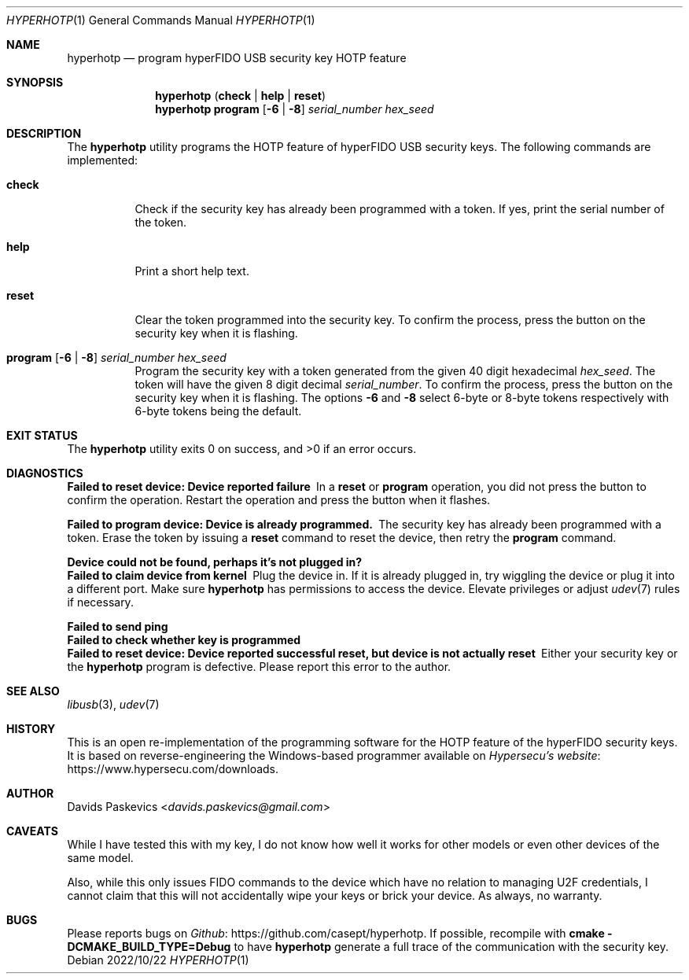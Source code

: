 .Dd 2022/10/22
.Dt HYPERHOTP 1
.Os
.Sh NAME
.Nm hyperhotp
.Nd program hyperFIDO USB security key HOTP feature
.Sh SYNOPSIS
.Nm hyperhotp
.Cm ( check | help | reset )
.Nm hyperhotp
.Cm program
.Fl [ 6 | 8 ]
.Ar serial_number hex_seed
.Sh DESCRIPTION
The
.Nm hyperhotp
utility programs the HOTP feature of hyperFIDO USB security keys.
The following commands are implemented:
.Bl -tag -width Ds
.It Cm check
Check if the security key has already been programmed with a token.
If yes, print the serial number of the token.
.It Cm help
Print a short help text.
.It Cm reset
Clear the token programmed into the security key.
To confirm the process, press the button on the security key when it is
flashing.
.It Cm program Fl [ 6 | 8 ] Ar serial_number hex_seed
Program the security key with a token generated from the given 40\~digit hexadecimal
.Ar hex_seed .
The token will have the given 8\~digit decimal
.Ar serial_number .
To confirm the process, press the button on the security key when it is
flashing.
The options
.Fl 6
and
.Fl 8
select 6-byte or 8-byte tokens respectively with
6-byte tokens being the default.
.El
.Sh EXIT STATUS
.Ex -std
.Sh DIAGNOSTICS
.Bl -diag
.It Failed to reset device: Device reported failure
In a
.Cm reset
or
.Cm program
operation, you did not press the button to confirm the operation.
Restart the operation and press the button when it flashes.
.It Failed to program device: Device is already programmed.
The security key has already been programmed with a token.
Erase the token by issuing a
.Cm reset
command to reset the device, then retry the
.Cm program
command.
.It Device could not be found, perhaps it's not plugged in?
.It Failed to claim device from kernel
Plug the device in.
If it is already plugged in, try wiggling the device or plug it into a different port.
Make sure
.Nm hyperhotp
has permissions to access the device.
Elevate privileges or adjust
.Xr udev 7
rules if necessary.
.It Failed to send ping
.It Failed to check whether key is programmed
.It Failed to reset device: Device reported successful reset, but device is not actually reset
Either your security key or the
.Nm hyperhotp
program is defective.  Please report this error to the author.
.El
.Sh SEE ALSO
.Xr libusb 3 ,
.Xr udev 7
.Sh HISTORY
This is an open re-implementation of the programming software for the HOTP
feature of the hyperFIDO security keys.
It is based on reverse-engineering the Windows-based programmer available
on
.Lk https://www.hypersecu.com/downloads "Hypersecu's website" .
.Sh AUTHOR
.An Davids Paskevics Aq Mt davids.paskevics@gmail.com
.Sh CAVEATS
While I have tested this with my key, I do not know how well it works for
other models or even other devices of the same model.

Also, while this only issues FIDO commands to the device which have no
relation to managing U2F credentials, I cannot claim that this will not
accidentally wipe your keys or brick your device. As always, no warranty.
.Sh BUGS
Please reports bugs on
.Lk https://github.com/casept/hyperhotp Github .
If possible, recompile with
.Nm cmake
.Fl DCMAKE_BUILD_TYPE=Debug
to have
.Nm hyperhotp
generate a full trace of the communication with the security key.
